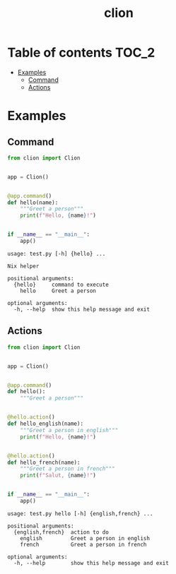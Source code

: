 #+TITLE: clion

* Table of contents :TOC_2:
- [[#examples][Examples]]
  - [[#command][Command]]
  - [[#actions][Actions]]

* Examples
** Command
#+begin_src python
from clion import Clion


app = Clion()


@app.command()
def hello(name):
    """Greet a person"""
    print(f"Hello, {name}!")


if __name__ == "__main__":
    app()
#+end_src

#+begin_example
usage: test.py [-h] {hello} ...

Nix helper

positional arguments:
  {hello}     command to execute
    hello     Greet a person

optional arguments:
  -h, --help  show this help message and exit
#+end_example

** Actions
#+begin_src python
from clion import Clion


app = Clion()


@app.command()
def hello():
    """Greet a person"""


@hello.action()
def hello_english(name):
    """Greet a person in english"""
    print(f"Hello, {name}!")


@hello.action()
def hello_french(name):
    """Greet a person in french"""
    print(f"Salut, {name}!")


if __name__ == "__main__":
    app()
#+end_src

#+begin_example
usage: test.py hello [-h] {english,french} ...

positional arguments:
  {english,french}  action to do
    english         Greet a person in english
    french          Greet a person in french

optional arguments:
  -h, --help        show this help message and exit
#+end_example
